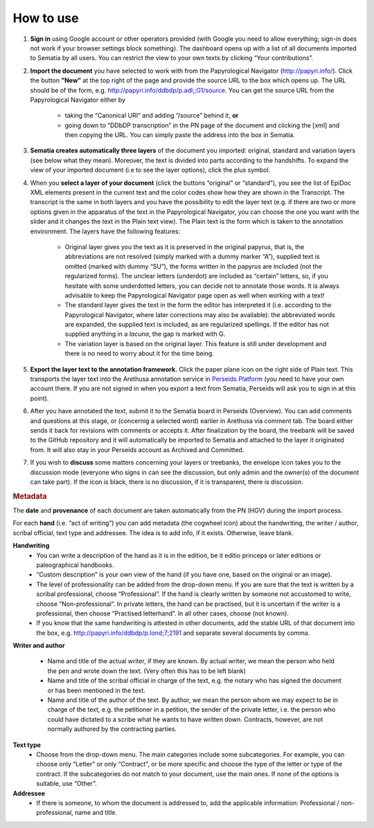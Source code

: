 .. role:: underline
    :class: underline

How to use
--------

#. **Sign in** using Google account or other operators provided (with Google you need to  allow everything; sign-in does not work if your browser settings block something). The dashboard opens up with a list of all documents imported to Sematia by all users. You can restrict the view to your own texts by clicking “Your contributions”.
#. **Import the document** you have selected to work with from the Papyrological Navigator (http://papyri.info/). Click the button **”New”** at the top right of the page and provide the source URL to the box which opens up. The URL should be of the form, e.g. http://papyri.info/ddbdp/p.adl;;G1/source. You can get the source URL from the Papyrological Navigator either by

    - taking the “Canonical URI” and adding “/source” behind it, **or** 
    - going down to “DDbDP transcription” in the PN page of the document and clicking the [xml] and then copying the URL. You can simply paste the address into the box in Sematia. 
#. **Sematia creates automatically three layers** of the document you imported: original, standard and variation layers (see below what they mean). Moreover, the text is divided into parts according to the handshifts. To expand the view of your imported document (i.e to see the layer options), click the plus symbol.
#. When you **select a layer of your document** (click the buttons “original” or “standard”), you see the list of EpiDoc XML elements present in the current text and the color codes show how they are shown in the Transcript. The transcript is the same in both layers and you have the possibility to edit the layer text (e.g. if there are two or more options given in the apparatus of the text in the Papyrological Navigator, you can choose the one you want with the slider and it changes the text in the Plain text view). The Plain text is the form which is taken to the annotation environment. The layers have the following features:

    - :underline:`Original` layer gives you the text as it is preserved in the original papyrus, that is, the abbreviations are not resolved (simply marked with a dummy marker “A”), supplied text is omitted (marked with dummy “SU”), the forms written in the papyrus are included (not the regularized forms). The unclear letters (underdot) are included as “certain” letters, so, if you hesitate with some underdotted letters, you can decide not to annotate those words. It is always advisable to keep the Papyrological Navigator page open as well when working with a text!
    - The :underline:`standard` layer gives the text in the form the editor has interpreted it (i.e. according to the Papyrological Navigator, where later corrections may also be available): the abbreviated words are expanded, the supplied text is included, as are regularized spellings. If the editor has not supplied anything in a *lacuna*, the gap is marked with G. 
    - The :underline:`variation` layer is based on the original layer. This feature is still under development and there is no need to worry about it for the time being.
#. **Export the layer text to the annotation framework.** Click the paper plane icon on the right side of Plain text. This transports the layer text into the Arethusa annotation service in `Perseids Platform <http://sites.tufts.edu/perseids/>`_ (you need to have your own account there. If you are not signed in when you export a text from Sematia, Perseids will ask you to sign in at this point).
#. After you have annotated the text, submit it to the Sematia board in Perseids (Overview). You can add comments and questions at this stage, or (concernig a selected word) earlier in Arethusa via comment tab. The board either sends it back for revisions with comments or accepts it. After finalization by the board,  the treebank will be saved to the GitHub repository and it will automatically be imported to Sematia and attached to the layer it originated from. It will also stay in your Perseids account as Archived and  Committed.
#. If you wish to **discuss** some matters concerning your layers or treebanks, the envelope icon takes you to the discussion mode (everyone who signs in can see the discussion, but only admin and the owner(s) of the document can take part). If the icon is black, there is no discussion, if it is transparent, there is discussion.

.. rubric:: Metadata

The **date** and **provenance** of each document are taken automatically from the PN (HGV) during the import process.

For each **hand** (i.e. “act of writing”) you can add metadata (the cogwheel icon) about the handwriting, the writer / author, scribal official, text type and addressee. The idea is to add info, if it exists. Otherwise, leave blank.

**Handwriting**
    - You can write a :underline:`description of the hand as it is in the edition`, be it editio princeps or later editions or paleographical handbooks.
    - :underline:`“Custom description”` is your own view of the hand (if you have one, based on the original or an image).
    - The level of :underline:`professionality` can be added from the drop-down menu. If you are sure that the text is written by a scribal professional, choose “Professional”. If the hand is clearly written by someone not accustomed to write, choose “Non-professional”. In private letters, the hand can be practised, but it is uncertain if the writer is a professional, then choose “Practised letterhand”. In all other cases, choose (not known).
    - If you know that the :underline:`same handwriting` is attested in other documents, add the stable URL of that document into the box, e.g. http://papyri.info/ddbdp/p.lond;7;2191 and separate several documents by comma.

**Writer and author**

    - Name and title of the :underline:`actual writer`, if they are known. By actual writer, we mean the person who held the pen and wrote down the text. (Very often this has to be left blank)
    - Name and title of the :underline:`scribal official` in charge of the text, e.g. the notary who has signed the document or has been mentioned in the text.
    - Name and title of the :underline:`author of the text`. By author, we mean the person whom we may expect to be in charge of the text, e.g. the petitioner in a petition, the sender of the private letter, i.e. the person who could have dictated to a scribe what he wants to have written down. Contracts, however, are not normally authored by the contracting parties.

**Text type**
    - Choose from the drop-down menu. The main categories include some subcategories. For example, you can choose only “Letter” or only “Contract”, or be more specific and choose the type of the letter or type of the contract. If the subcategories do not match to your document, use the main ones. If none of the options is suitable, use “Other”.

**Addressee**
    - If there is someone, to whom the document is addressed to, add the applicable information: Professional / non-professional, name and title.